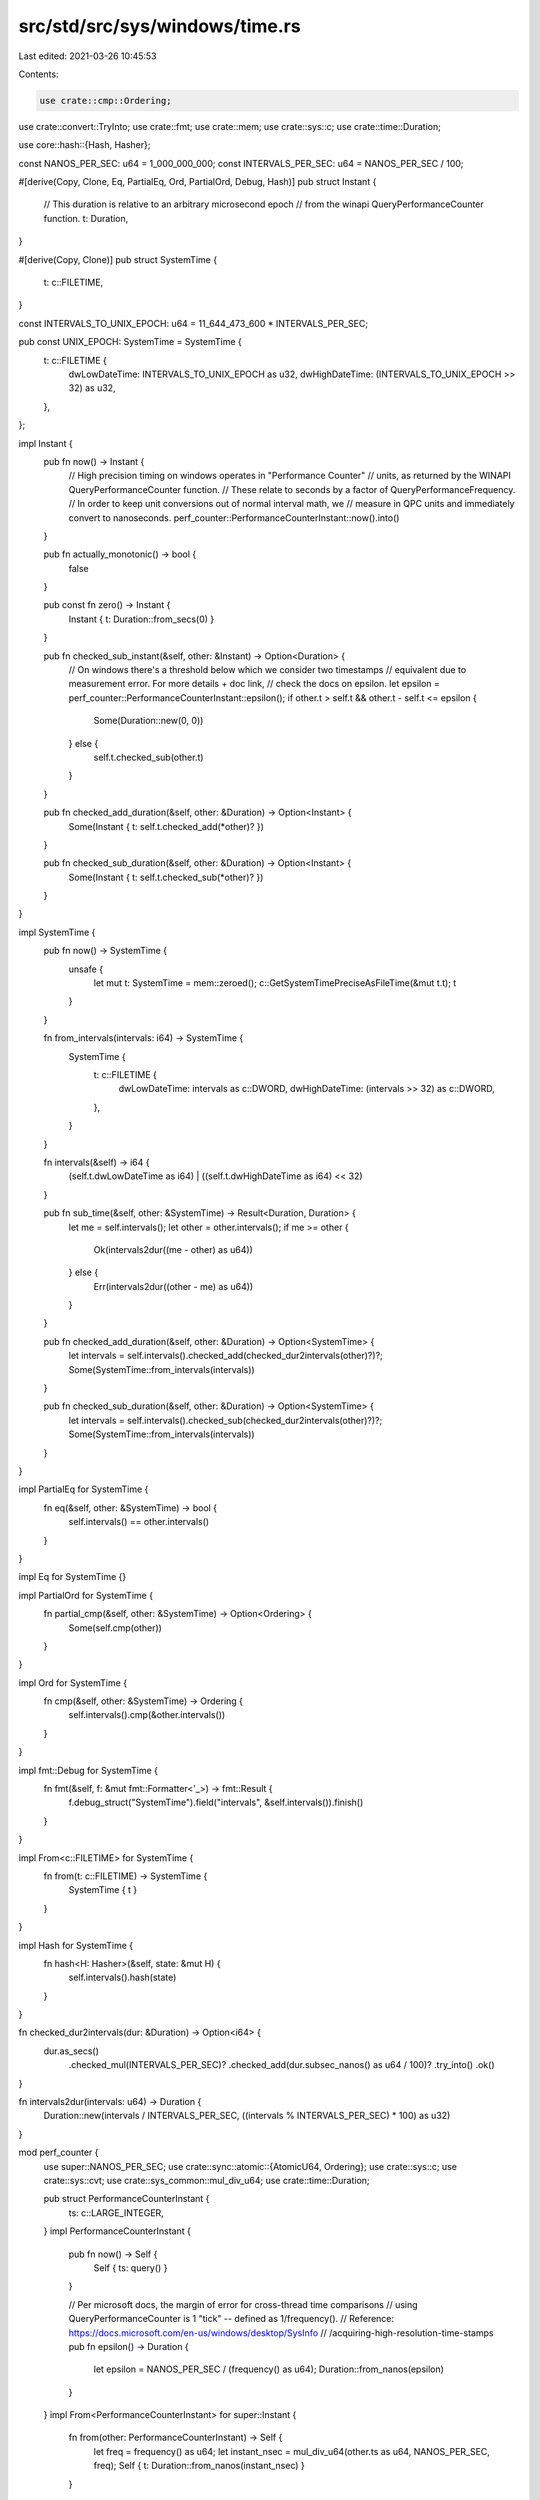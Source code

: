 src/std/src/sys/windows/time.rs
===============================

Last edited: 2021-03-26 10:45:53

Contents:

.. code-block:: rs

    use crate::cmp::Ordering;
use crate::convert::TryInto;
use crate::fmt;
use crate::mem;
use crate::sys::c;
use crate::time::Duration;

use core::hash::{Hash, Hasher};

const NANOS_PER_SEC: u64 = 1_000_000_000;
const INTERVALS_PER_SEC: u64 = NANOS_PER_SEC / 100;

#[derive(Copy, Clone, Eq, PartialEq, Ord, PartialOrd, Debug, Hash)]
pub struct Instant {
    // This duration is relative to an arbitrary microsecond epoch
    // from the winapi QueryPerformanceCounter function.
    t: Duration,
}

#[derive(Copy, Clone)]
pub struct SystemTime {
    t: c::FILETIME,
}

const INTERVALS_TO_UNIX_EPOCH: u64 = 11_644_473_600 * INTERVALS_PER_SEC;

pub const UNIX_EPOCH: SystemTime = SystemTime {
    t: c::FILETIME {
        dwLowDateTime: INTERVALS_TO_UNIX_EPOCH as u32,
        dwHighDateTime: (INTERVALS_TO_UNIX_EPOCH >> 32) as u32,
    },
};

impl Instant {
    pub fn now() -> Instant {
        // High precision timing on windows operates in "Performance Counter"
        // units, as returned by the WINAPI QueryPerformanceCounter function.
        // These relate to seconds by a factor of QueryPerformanceFrequency.
        // In order to keep unit conversions out of normal interval math, we
        // measure in QPC units and immediately convert to nanoseconds.
        perf_counter::PerformanceCounterInstant::now().into()
    }

    pub fn actually_monotonic() -> bool {
        false
    }

    pub const fn zero() -> Instant {
        Instant { t: Duration::from_secs(0) }
    }

    pub fn checked_sub_instant(&self, other: &Instant) -> Option<Duration> {
        // On windows there's a threshold below which we consider two timestamps
        // equivalent due to measurement error. For more details + doc link,
        // check the docs on epsilon.
        let epsilon = perf_counter::PerformanceCounterInstant::epsilon();
        if other.t > self.t && other.t - self.t <= epsilon {
            Some(Duration::new(0, 0))
        } else {
            self.t.checked_sub(other.t)
        }
    }

    pub fn checked_add_duration(&self, other: &Duration) -> Option<Instant> {
        Some(Instant { t: self.t.checked_add(*other)? })
    }

    pub fn checked_sub_duration(&self, other: &Duration) -> Option<Instant> {
        Some(Instant { t: self.t.checked_sub(*other)? })
    }
}

impl SystemTime {
    pub fn now() -> SystemTime {
        unsafe {
            let mut t: SystemTime = mem::zeroed();
            c::GetSystemTimePreciseAsFileTime(&mut t.t);
            t
        }
    }

    fn from_intervals(intervals: i64) -> SystemTime {
        SystemTime {
            t: c::FILETIME {
                dwLowDateTime: intervals as c::DWORD,
                dwHighDateTime: (intervals >> 32) as c::DWORD,
            },
        }
    }

    fn intervals(&self) -> i64 {
        (self.t.dwLowDateTime as i64) | ((self.t.dwHighDateTime as i64) << 32)
    }

    pub fn sub_time(&self, other: &SystemTime) -> Result<Duration, Duration> {
        let me = self.intervals();
        let other = other.intervals();
        if me >= other {
            Ok(intervals2dur((me - other) as u64))
        } else {
            Err(intervals2dur((other - me) as u64))
        }
    }

    pub fn checked_add_duration(&self, other: &Duration) -> Option<SystemTime> {
        let intervals = self.intervals().checked_add(checked_dur2intervals(other)?)?;
        Some(SystemTime::from_intervals(intervals))
    }

    pub fn checked_sub_duration(&self, other: &Duration) -> Option<SystemTime> {
        let intervals = self.intervals().checked_sub(checked_dur2intervals(other)?)?;
        Some(SystemTime::from_intervals(intervals))
    }
}

impl PartialEq for SystemTime {
    fn eq(&self, other: &SystemTime) -> bool {
        self.intervals() == other.intervals()
    }
}

impl Eq for SystemTime {}

impl PartialOrd for SystemTime {
    fn partial_cmp(&self, other: &SystemTime) -> Option<Ordering> {
        Some(self.cmp(other))
    }
}

impl Ord for SystemTime {
    fn cmp(&self, other: &SystemTime) -> Ordering {
        self.intervals().cmp(&other.intervals())
    }
}

impl fmt::Debug for SystemTime {
    fn fmt(&self, f: &mut fmt::Formatter<'_>) -> fmt::Result {
        f.debug_struct("SystemTime").field("intervals", &self.intervals()).finish()
    }
}

impl From<c::FILETIME> for SystemTime {
    fn from(t: c::FILETIME) -> SystemTime {
        SystemTime { t }
    }
}

impl Hash for SystemTime {
    fn hash<H: Hasher>(&self, state: &mut H) {
        self.intervals().hash(state)
    }
}

fn checked_dur2intervals(dur: &Duration) -> Option<i64> {
    dur.as_secs()
        .checked_mul(INTERVALS_PER_SEC)?
        .checked_add(dur.subsec_nanos() as u64 / 100)?
        .try_into()
        .ok()
}

fn intervals2dur(intervals: u64) -> Duration {
    Duration::new(intervals / INTERVALS_PER_SEC, ((intervals % INTERVALS_PER_SEC) * 100) as u32)
}

mod perf_counter {
    use super::NANOS_PER_SEC;
    use crate::sync::atomic::{AtomicU64, Ordering};
    use crate::sys::c;
    use crate::sys::cvt;
    use crate::sys_common::mul_div_u64;
    use crate::time::Duration;

    pub struct PerformanceCounterInstant {
        ts: c::LARGE_INTEGER,
    }
    impl PerformanceCounterInstant {
        pub fn now() -> Self {
            Self { ts: query() }
        }

        // Per microsoft docs, the margin of error for cross-thread time comparisons
        // using QueryPerformanceCounter is 1 "tick" -- defined as 1/frequency().
        // Reference: https://docs.microsoft.com/en-us/windows/desktop/SysInfo
        //                   /acquiring-high-resolution-time-stamps
        pub fn epsilon() -> Duration {
            let epsilon = NANOS_PER_SEC / (frequency() as u64);
            Duration::from_nanos(epsilon)
        }
    }
    impl From<PerformanceCounterInstant> for super::Instant {
        fn from(other: PerformanceCounterInstant) -> Self {
            let freq = frequency() as u64;
            let instant_nsec = mul_div_u64(other.ts as u64, NANOS_PER_SEC, freq);
            Self { t: Duration::from_nanos(instant_nsec) }
        }
    }

    fn frequency() -> c::LARGE_INTEGER {
        // Either the cached result of `QueryPerformanceFrequency` or `0` for
        // uninitialized. Storing this as a single `AtomicU64` allows us to use
        // `Relaxed` operations, as we are only interested in the effects on a
        // single memory location.
        static FREQUENCY: AtomicU64 = AtomicU64::new(0);

        let cached = FREQUENCY.load(Ordering::Relaxed);
        // If a previous thread has filled in this global state, use that.
        if cached != 0 {
            return cached as c::LARGE_INTEGER;
        }
        // ... otherwise learn for ourselves ...
        let mut frequency = 0;
        unsafe {
            cvt(c::QueryPerformanceFrequency(&mut frequency)).unwrap();
        }

        FREQUENCY.store(frequency as u64, Ordering::Relaxed);
        frequency
    }

    fn query() -> c::LARGE_INTEGER {
        let mut qpc_value: c::LARGE_INTEGER = 0;
        cvt(unsafe { c::QueryPerformanceCounter(&mut qpc_value) }).unwrap();
        qpc_value
    }
}


